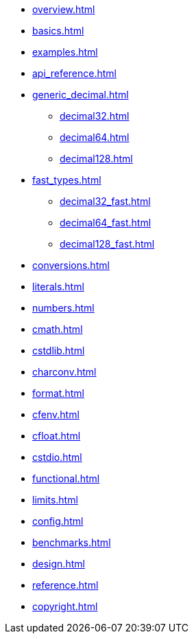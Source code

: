 * xref:overview.adoc[]
* xref:basics.adoc[]
* xref:examples.adoc[]
* xref:api_reference.adoc[]
* xref:generic_decimal.adoc[]
** xref:decimal32.adoc[]
** xref:decimal64.adoc[]
** xref:decimal128.adoc[]
* xref:fast_types.adoc[]
** xref:decimal32_fast.adoc[]
** xref:decimal64_fast.adoc[]
** xref:decimal128_fast.adoc[]
* xref:conversions.adoc[]
* xref:literals.adoc[]
* xref:numbers.adoc[]
* xref:cmath.adoc[]
* xref:cstdlib.adoc[]
* xref:charconv.adoc[]
* xref:format.adoc[]
* xref:cfenv.adoc[]
* xref:cfloat.adoc[]
* xref:cstdio.adoc[]
* xref:functional.adoc[]
* xref:limits.adoc[]
* xref:config.adoc[]
* xref:benchmarks.adoc[]
* xref:design.adoc[]
* xref:reference.adoc[]
* xref:copyright.adoc[]
